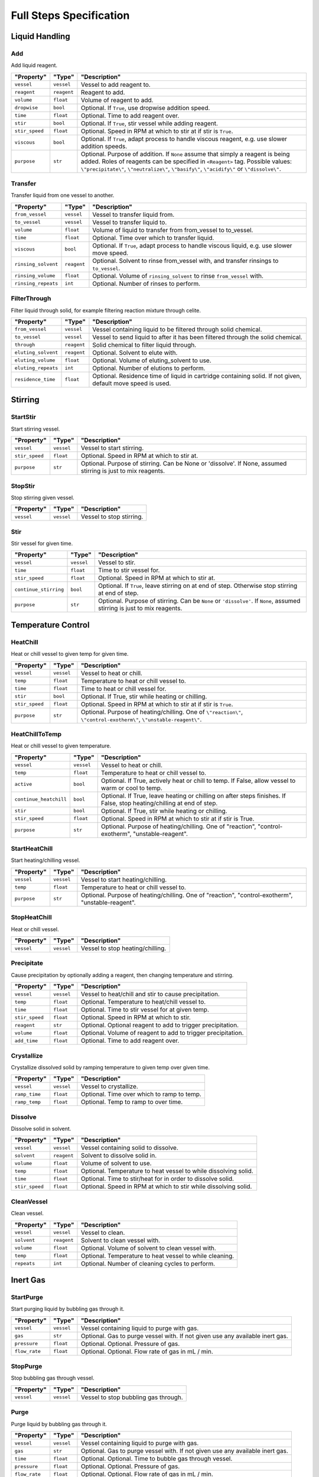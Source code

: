 Full Steps Specification
========================

Liquid Handling
***************

Add
^^^

Add liquid reagent.

.. csv-table::
   :quote: $
   :header: "Property", "Type", "Description"

   $``vessel``$, $``vessel``$, $Vessel to add reagent to.$
   $``reagent``$, $``reagent``$, $Reagent to add.$
   $``volume``$, $``float``$, $Volume of reagent to add.$
   $``dropwise``$, $``bool``$, $Optional. If ``True``, use dropwise addition speed.$
   $``time``$, $``float``$, $Optional. Time to add reagent over.$
   $``stir``$, $``bool``$, $Optional. If ``True``, stir vessel while adding reagent.$
   $``stir_speed``$, $``float``$, $Optional. Speed in RPM at which to stir at if stir is ``True``.$
   $``viscous``$, $``bool``$, $Optional. If ``True``, adapt process to handle viscous reagent, e.g. use slower addition speeds.$
   $``purpose``$, $``str``$, $Optional. Purpose of addition. If ``None`` assume that simply a reagent is being added. Roles of reagents can be specified in ``<Reagent>`` tag. Possible values: ``\"precipitate\"``, ``\"neutralize\"``, ``\"basify\"``, ``\"acidify\"`` or ``\"dissolve\"``.$


Transfer
^^^^^^^^

Transfer liquid from one vessel to another.

.. csv-table::
   :quote: $
   :header: "Property", "Type", "Description"

   $``from_vessel``$, $``vessel``$, $Vessel to transfer liquid from.$
   $``to_vessel``$, $``vessel``$, $Vessel to transfer liquid to.$
   $``volume``$, $``float``$, $Volume of liquid to transfer from from_vessel to to_vessel.$
   $``time``$, $``float``$, $Optional. Time over which to transfer liquid.$
   $``viscous``$, $``bool``$, $Optional. If ``True``, adapt process to handle viscous liquid, e.g. use slower move speed.$
   $``rinsing_solvent``$, $``reagent``$, $Optional. Solvent to rinse from_vessel with, and transfer rinsings to ``to_vessel``.$
   $``rinsing_volume``$, $``float``$, $Optional. Volume of ``rinsing_solvent`` to rinse ``from_vessel`` with.$
   $``rinsing_repeats``$, $``int``$, $Optional. Number of rinses to perform.$


FilterThrough
^^^^^^^^^^^^^

Filter liquid through solid, for example filtering reaction mixture through celite.

.. csv-table::
   :quote: $
   :header: "Property", "Type", "Description"

   $``from_vessel``$, $``vessel``$, $Vessel containing liquid to be filtered through solid chemical.$
   $``to_vessel``$, $``vessel``$, $Vessel to send liquid to after it has been filtered through the solid chemical.$
   $``through``$, $``reagent``$, $Solid chemical to filter liquid through.$
   $``eluting_solvent``$, $``reagent``$, $Optional. Solvent to elute with.$
   $``eluting_volume``$, $``float``$, $Optional. Volume of eluting_solvent to use.$
   $``eluting_repeats``$, $``int``$, $Optional. Number of elutions to perform.$
   $``residence_time``$, $``float``$, $Optional. Residence time of liquid in cartridge containing solid. If not given, default move speed is used.$




Stirring
********

StartStir
^^^^^^^^^

Start stirring vessel.

.. csv-table::
   :quote: $
   :header: "Property", "Type", "Description"

   $``vessel``$, $``vessel``$, $Vessel to start stirring.$
   $``stir_speed``$, $``float``$, $Optional. Speed in RPM at which to stir at.$
   $``purpose``$, $``str``$, $Optional. Purpose of stirring. Can be None or 'dissolve'. If None, assumed stirring is just to mix reagents.$


StopStir
^^^^^^^^

Stop stirring given vessel.

.. csv-table::
   :quote: $
   :header: "Property", "Type", "Description"

   $``vessel``$, $``vessel``$, $Vessel to stop stirring.$


Stir
^^^^

Stir vessel for given time.

.. csv-table::
   :quote: $
   :header: "Property", "Type", "Description"

   $``vessel``$, $``vessel``$, $Vessel to stir.$
   $``time``$, $``float``$, $Time to stir vessel for.$
   $``stir_speed``$, $``float``$, $Optional. Speed in RPM at which to stir at.$
   $``continue_stirring``$, $``bool``$, $Optional. If ``True``, leave stirring on at end of step. Otherwise stop stirring at end of step.$
   $``purpose``$, $``str``$, $Optional. Purpose of stirring. Can be ``None`` or ``'dissolve'``. If ``None``, assumed stirring is just to mix reagents.$




Temperature Control
*******************

HeatChill
^^^^^^^^^

Heat or chill vessel to given temp for given time.

.. csv-table::
   :quote: $
   :header: "Property", "Type", "Description"

   $``vessel``$, $``vessel``$, $Vessel to heat or chill.$
   $``temp``$, $``float``$, $Temperature to heat or chill vessel to.$
   $``time``$, $``float``$, $Time to heat or chill vessel for.$
   $``stir``$, $``bool``$, $Optional. If True, stir while heating or chilling.$
   $``stir_speed``$, $``float``$, $Optional. Speed in RPM at which to stir at if stir is ``True``.$
   $``purpose``$, $``str``$, $Optional. Purpose of heating/chilling. One of ``\"reaction\"``, ``\"control-exotherm\"``, ``\"unstable-reagent\"``.$


HeatChillToTemp
^^^^^^^^^^^^^^^

Heat or chill vessel to given temperature.

.. csv-table::
   :quote: $
   :header: "Property", "Type", "Description"

   $``vessel``$, $``vessel``$, $Vessel to heat or chill.$
   $``temp``$, $``float``$, $Temperature to heat or chill vessel to.$
   $``active``$, $``bool``$, $Optional. If True, actively heat or chill to temp. If False, allow vessel to warm or cool to temp.$
   $``continue_heatchill``$, $``bool``$, $Optional. If True, leave heating or chilling on after steps finishes. If False, stop heating/chilling at end of step.$
   $``stir``$, $``bool``$, $Optional. If True, stir while heating or chilling.$
   $``stir_speed``$, $``float``$, $Optional. Speed in RPM at which to stir at if stir is True.$
   $``purpose``$, $``str``$, $Optional. Purpose of heating/chilling. One of \"reaction\", \"control-exotherm\", \"unstable-reagent\".$


StartHeatChill
^^^^^^^^^^^^^^

Start heating/chilling vessel.

.. csv-table::
   :quote: $
   :header: "Property", "Type", "Description"

   $``vessel``$, $``vessel``$, $Vessel to start heating/chilling.$
   $``temp``$, $``float``$, $Temperature to heat or chill vessel to.$
   $``purpose``$, $``str``$, $Optional. Purpose of heating/chilling. One of \"reaction\", \"control-exotherm\", \"unstable-reagent\".$


StopHeatChill
^^^^^^^^^^^^^

Heat or chill vessel.

.. csv-table::
   :quote: $
   :header: "Property", "Type", "Description"

   $``vessel``$, $``vessel``$, $Vessel to stop heating/chilling.$


Precipitate
^^^^^^^^^^^

Cause precipitation by optionally adding a reagent, then changing temperature and stirring.

.. csv-table::
   :quote: $
   :header: "Property", "Type", "Description"

   $``vessel``$, $``vessel``$, $Vessel to heat/chill and stir to cause precipitation.$
   $``temp``$, $``float``$, $Optional. Temperature to heat/chill vessel to.$
   $``time``$, $``float``$, $Optional. Time to stir vessel for at given temp.$
   $``stir_speed``$, $``float``$, $Optional. Speed in RPM at which to stir.$
   $``reagent``$, $``str``$, $Optional. Optional reagent to add to trigger precipitation.$
   $``volume``$, $``float``$, $Optional. Volume of reagent to add to trigger precipitation.$
   $``add_time``$, $``float``$, $Optional. Time to add reagent over.$


Crystallize
^^^^^^^^^^^

Crystallize dissolved solid by ramping temperature to given temp over given time.

.. csv-table::
   :quote: $
   :header: "Property", "Type", "Description"

   $``vessel``$, $``vessel``$, $Vessel to crystallize.$
   $``ramp_time``$, $``float``$, $Optional. Time over which to ramp to temp.$
   $``ramp_temp``$, $``float``$, $Optional. Temp to ramp to over time.$


Dissolve
^^^^^^^^

Dissolve solid in solvent.

.. csv-table::
   :quote: $
   :header: "Property", "Type", "Description"

   $``vessel``$, $``vessel``$, $Vessel containing solid to dissolve.$
   $``solvent``$, $``reagent``$, $Solvent to dissolve solid in.$
   $``volume``$, $``float``$, $Volume of solvent to use.$
   $``temp``$, $``float``$, $Optional. Temperature to heat vessel to while dissolving solid.$
   $``time``$, $``float``$, $Optional. Time to stir/heat for in order to dissolve solid.$
   $``stir_speed``$, $``float``$, $Optional. Speed in RPM at which to stir while dissolving solid.$


CleanVessel
^^^^^^^^^^^

Clean vessel.

.. csv-table::
   :quote: $
   :header: "Property", "Type", "Description"

   $``vessel``$, $``vessel``$, $Vessel to clean.$
   $``solvent``$, $``reagent``$, $Solvent to clean vessel with.$
   $``volume``$, $``float``$, $Optional. Volume of solvent to clean vessel with.$
   $``temp``$, $``float``$, $Optional. Temperature to heat vessel to while cleaning.$
   $``repeats``$, $``int``$, $Optional. Number of cleaning cycles to perform.$




Inert Gas
*********

StartPurge
^^^^^^^^^^

Start purging liquid by bubbling gas through it.

.. csv-table::
   :quote: $
   :header: "Property", "Type", "Description"

   $``vessel``$, $``vessel``$, $Vessel containing liquid to purge with gas.$
   $``gas``$, $``str``$, $Optional. Gas to purge vessel with. If not given use any available inert gas.$
   $``pressure``$, $``float``$, $Optional. Optional. Pressure of gas.$
   $``flow_rate``$, $``float``$, $Optional. Optional. Flow rate of gas in mL / min.$


StopPurge
^^^^^^^^^

Stop bubbling gas through vessel.

.. csv-table::
   :quote: $
   :header: "Property", "Type", "Description"

   $``vessel``$, $``vessel``$, $Vessel to stop bubbling gas through.$


Purge
^^^^^

Purge liquid by bubbling gas through it.

.. csv-table::
   :quote: $
   :header: "Property", "Type", "Description"

   $``vessel``$, $``vessel``$, $Vessel containing liquid to purge with gas.$
   $``gas``$, $``str``$, $Optional. Gas to purge vessel with. If not given use any available inert gas.$
   $``time``$, $``float``$, $Optional. Optional. Time to bubble gas through vessel.$
   $``pressure``$, $``float``$, $Optional. Optional. Pressure of gas.$
   $``flow_rate``$, $``float``$, $Optional. Optional. Flow rate of gas in mL / min.$


EvacuateAndRefill
^^^^^^^^^^^^^^^^^

Evacuate vessel and refill with inert gas.

.. csv-table::
   :quote: $
   :header: "Property", "Type", "Description"

   $``vessel``$, $``vessel``$, $Vessel to evacuate and refill.$
   $``gas``$, $``str``$, $Optional. Gas to refill vessel with. If not given use any available inert gas.$
   $``repeats``$, $``int``$, $Optional. Number of evacuation/refill cycles to perform.$




Filtration
**********

Filter
^^^^^^

Filter mixture.

.. csv-table::
   :quote: $
   :header: "Property", "Type", "Description"

   $``vessel``$, $``vessel``$, $Vessel containing mixture to filter.$
   $``filtrate_vessel``$, $``vessel``$, $Optional. Vessel to send filtrate to. If not given, filtrate is sent to waste.$
   $``stir``$, $``bool``$, $Optional. Stir vessel while adding reagent.$
   $``stir_speed``$, $``float``$, $Optional. Speed in RPM at which to stir at if stir is ``True``.$
   $``temp``$, $``float``$, $Optional. Temperature to perform filtration at. Defaults to RT.$
   $``continue_heatchill``$, $``bool``$, $Optional. Only applies if temp is given. If ``True`` continue temperature control after step has finished. Otherwise stop temperature control at end of step.$
   $``volume``$, $``float``$, $Optional. Volume of liquid to withdraw. If not given, volume should be calculated internally in the step.$


WashSolid
^^^^^^^^^

Wash solid with by adding solvent and filtering.

.. csv-table::
   :quote: $
   :header: "Property", "Type", "Description"

   $``vessel``$, $``vessel``$, $Vessel containing solid to wash.$
   $``solvent``$, $``reagent``$, $Solvent to wash solid with.$
   $``volume``$, $``float``$, $Volume of solvent to use.$
   $``filtrate_vessel``$, $``vessel``$, $Optional. Vessel to send filtrate to. If ``None``, filtrate is sent to waste.$
   $``temp``$, $``float``$, $Optional. Temperature to apply to vessel during washing.$
   $``stir``$, $``Union[bool, str]``$, $Optional. If ``True``, start stirring before solvent is added and stop stirring after solvent is removed. If ``'solvent'``, start stirring after solvent is added and stop stirring before solvent is removed. If ``False``, do not stir at all.$
   $``stir_speed``$, $``float``$, $Optional. Speed at which to stir at.$
   $``time``$, $``float``$, $Optional. Time to wait for between adding solvent and removing solvent.$
   $``repeats``$, $``int``$, $Optional. Number of washes to perform.$


Dry
^^^

Dry solid.

.. csv-table::
   :quote: $
   :header: "Property", "Type", "Description"

   $``vessel``$, $``vessel``$, $Vessel containing solid to dry.$
   $``time``$, $``float``$, $Optional. Time to apply vacuum for.$
   $``pressure``$, $``float``$, $Optional. Vacuum pressure to use for drying.$
   $``temp``$, $``float``$, $Optional. Temp to heat vessel to while drying.$
   $``continue_heatchill``$, $``bool``$, $Optional. If True, continue heating after step has finished. If False, stop heating at end of step.$




Other
*****

Separate
^^^^^^^^

Perform separation.

.. csv-table::
   :quote: $
   :header: "Property", "Type", "Description"

   $``purpose``$, $``str``$, $``'wash'`` or ``'extract'``. ``'wash'`` means that product phase will not be the added solvent phase, ``'extract'`` means product phase will be the added solvent phase. If no solvent is added just use ``'extract'``.$
   $``product_phase``$, $``str``$, $``'top'`` or ``'bottom'``. Phase that product will be in.$
   $``from_vessel``$, $``vessel``$, $Contents of ``from_vessel`` are transferred to ``separation_vessel`` and separation is performed.$
   $``separation_vessel``$, $``vessel``$, $Vessel in which separation of phases will be carried out.$
   $``to_vessel``$, $``vessel``$, $Vessel to send product phase to.$
   $``waste_phase_to_vessel``$, $``vessel``$, $Optional. Vessel to send waste phase to.$
   $``solvent``$, $``reagent``$, $Optional. Solvent to add to separation vessel after contents of ``from_vessel`` has been transferred to create two phases.$
   $``solvent_volume``$, $``float``$, $Optional. Volume of solvent to add.$
   $``through``$, $``reagent``$, $Optional. Solid chemical to send product phase through on way to ``to_vessel``, e.g. ``'celite'``.$
   $``repeats``$, $``int``$, $Optional. Number of separations to perform.$
   $``stir_time``$, $``float``$, $Optional. Time stir for after adding solvent, before separation of phases.$
   $``stir_speed``$, $``float``$, $Optional. Speed to stir at after adding solvent, before separation of phases.$
   $``settling_time``$, $``float``$, $Optional. Time to allow phases to settle after stopping stirring, before separation of phases.$


Evaporate
^^^^^^^^^

Evaporate solvent.

.. csv-table::
   :quote: $
   :header: "Property", "Type", "Description"

   $``vessel``$, $``vessel``$, $Vessel to evaporate solvent from.$
   $``pressure``$, $``float``$, $Optional. Vacuum pressure to use for evaporation.$
   $``temp``$, $``float``$, $Optional. Temperature to heat contents of vessel to for evaporation.$
   $``time``$, $``float``$, $Optional. Time to evaporate for.$
   $``stir_speed``$, $``float``$, $Optional. Speed at which to stir mixture during evaporation. If using traditional rotavap, speed in RPM at which to rotate evaporation flask.$


AddSolid
^^^^^^^^

Add solid reagent.

.. csv-table::
   :quote: $
   :header: "Property", "Type", "Description"

   $``vessel``$, $``vessel``$, $Vessel to add reagent to.$
   $``reagent``$, $``reagent``$, $Reagent to add.$
   $``mass``$, $``float``$, $Mass of reagent to add.$
   $``time``$, $``float``$, $Optional. Time to add reagent over.$
   $``portions``$, $``int``$, $Optional. Number of portions to add reagent in.$
   $``stir``$, $``bool``$, $Optional. If ``True``, stir vessel while adding reagent.$
   $``stir_speed``$, $``float``$, $Optional. Speed in RPM at which to stir at if stir is ``True``.$


Irradiate
^^^^^^^^^

Irradiate reaction mixture with light of given wavelength.

.. csv-table::
   :quote: $
   :header: "Property", "Type", "Description"

   $``vessel``$, $``vessel``$, $Vessel to irradiate.$
   $``wavelength``$, $``float``$, $Wavelength of light to irradiate vessel with.$
   $``time``$, $``float``$, $Time to stir vessel for at given temp.$
   $``temp``$, $``float``$, $Optional. Temperature to heat/chill vessel to.$
   $``stir``$, $``bool``$, $Optional. If ``True`` then stir vessel.$
   $``stir_speed``$, $``float``$, $Optional. Speed in RPM at which to stir.$
